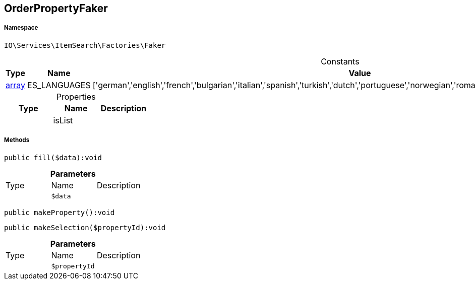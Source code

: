 :table-caption!:
:example-caption!:
:source-highlighter: prettify
:sectids!:
[[io__orderpropertyfaker]]
== OrderPropertyFaker





===== Namespace

`IO\Services\ItemSearch\Factories\Faker`




.Constants
|===
|Type |Name |Value |Description

|link:http://php.net/array[array^]
    |ES_LANGUAGES
    |['german','english','french','bulgarian','italian','spanish','turkish','dutch','portuguese','norwegian','romanian','danish','swedish','czech','russian']
    |
|===


.Properties
|===
|Type |Name |Description

|
    |isList
    |
|===


===== Methods

[source%nowrap, php]
----

public fill($data):void

----

    







.*Parameters*
|===
|Type |Name |Description
|
a|`$data`
|
|===


[source%nowrap, php]
----

public makeProperty():void

----

    







[source%nowrap, php]
----

public makeSelection($propertyId):void

----

    







.*Parameters*
|===
|Type |Name |Description
|
a|`$propertyId`
|
|===


